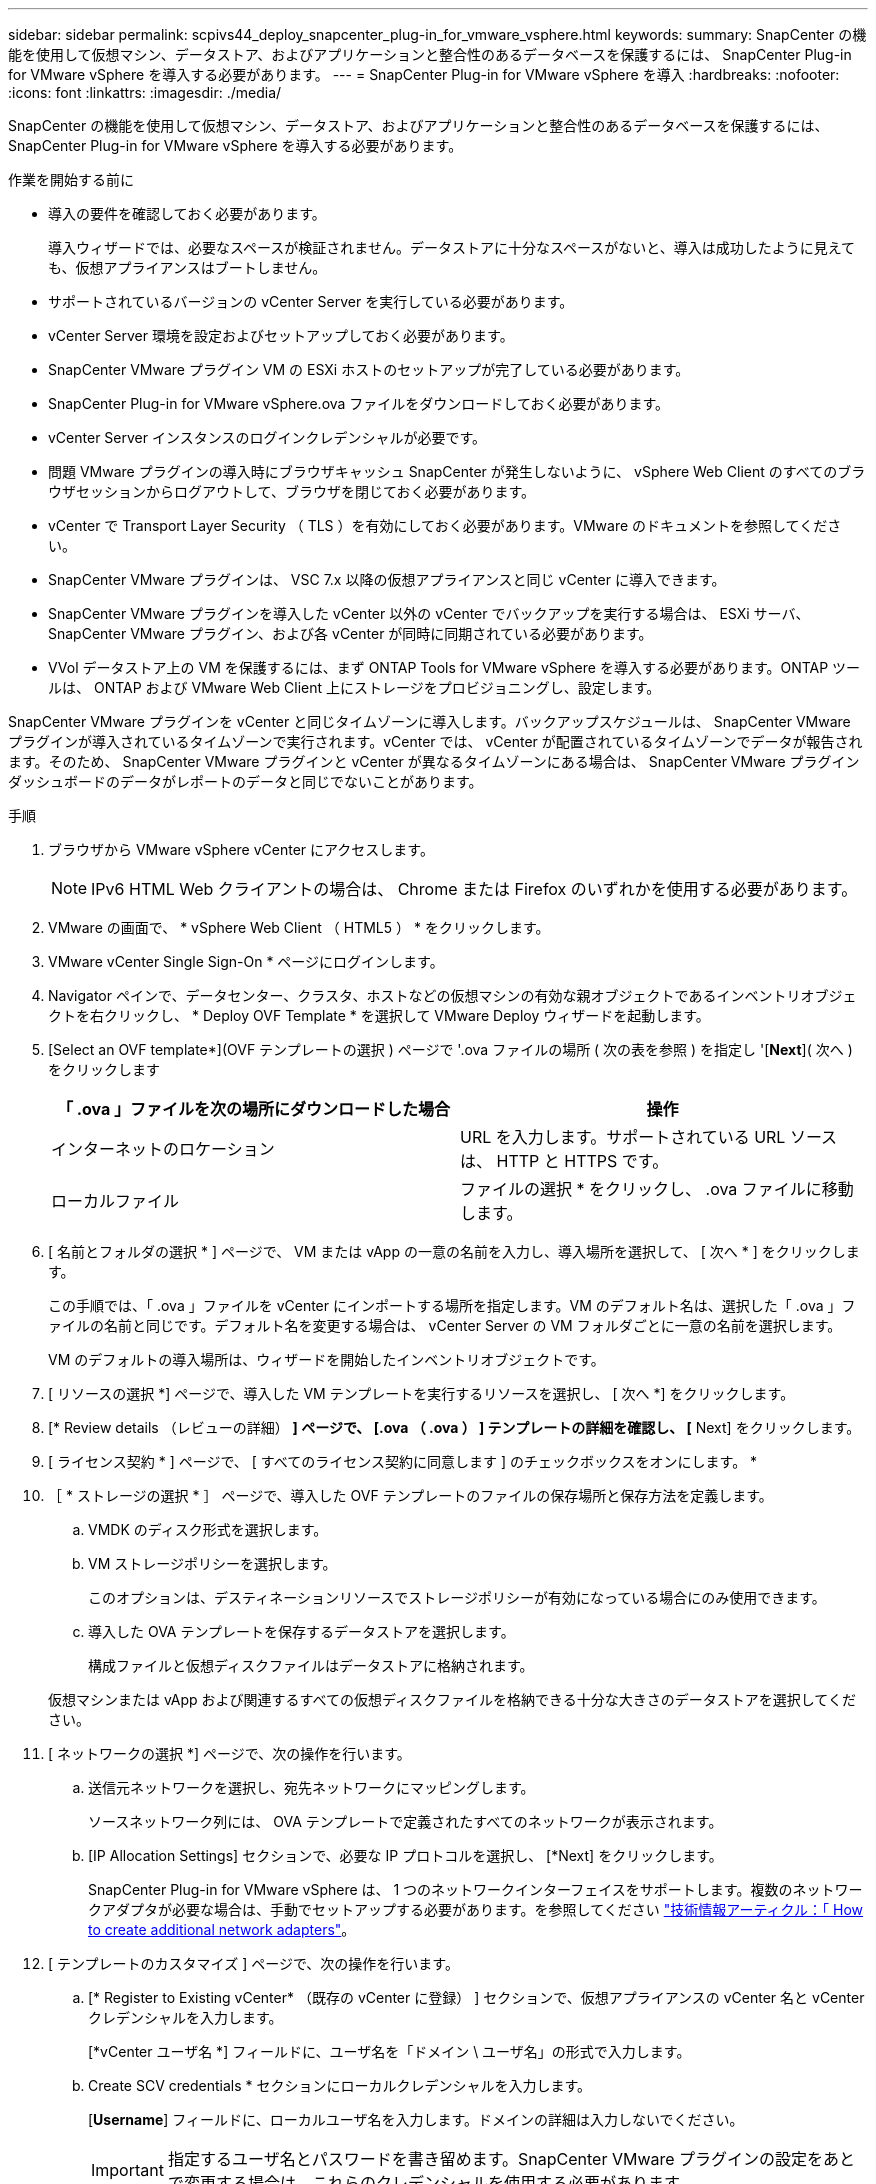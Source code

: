 ---
sidebar: sidebar 
permalink: scpivs44_deploy_snapcenter_plug-in_for_vmware_vsphere.html 
keywords:  
summary: SnapCenter の機能を使用して仮想マシン、データストア、およびアプリケーションと整合性のあるデータベースを保護するには、 SnapCenter Plug-in for VMware vSphere を導入する必要があります。 
---
= SnapCenter Plug-in for VMware vSphere を導入
:hardbreaks:
:nofooter: 
:icons: font
:linkattrs: 
:imagesdir: ./media/


[role="lead"]
SnapCenter の機能を使用して仮想マシン、データストア、およびアプリケーションと整合性のあるデータベースを保護するには、 SnapCenter Plug-in for VMware vSphere を導入する必要があります。

.作業を開始する前に
* 導入の要件を確認しておく必要があります。
+
導入ウィザードでは、必要なスペースが検証されません。データストアに十分なスペースがないと、導入は成功したように見えても、仮想アプライアンスはブートしません。

* サポートされているバージョンの vCenter Server を実行している必要があります。
* vCenter Server 環境を設定およびセットアップしておく必要があります。
* SnapCenter VMware プラグイン VM の ESXi ホストのセットアップが完了している必要があります。
* SnapCenter Plug-in for VMware vSphere.ova ファイルをダウンロードしておく必要があります。
* vCenter Server インスタンスのログインクレデンシャルが必要です。
* 問題 VMware プラグインの導入時にブラウザキャッシュ SnapCenter が発生しないように、 vSphere Web Client のすべてのブラウザセッションからログアウトして、ブラウザを閉じておく必要があります。
* vCenter で Transport Layer Security （ TLS ）を有効にしておく必要があります。VMware のドキュメントを参照してください。
* SnapCenter VMware プラグインは、 VSC 7.x 以降の仮想アプライアンスと同じ vCenter に導入できます。
* SnapCenter VMware プラグインを導入した vCenter 以外の vCenter でバックアップを実行する場合は、 ESXi サーバ、 SnapCenter VMware プラグイン、および各 vCenter が同時に同期されている必要があります。
* VVol データストア上の VM を保護するには、まず ONTAP Tools for VMware vSphere を導入する必要があります。ONTAP ツールは、 ONTAP および VMware Web Client 上にストレージをプロビジョニングし、設定します。


SnapCenter VMware プラグインを vCenter と同じタイムゾーンに導入します。バックアップスケジュールは、 SnapCenter VMware プラグインが導入されているタイムゾーンで実行されます。vCenter では、 vCenter が配置されているタイムゾーンでデータが報告されます。そのため、 SnapCenter VMware プラグインと vCenter が異なるタイムゾーンにある場合は、 SnapCenter VMware プラグインダッシュボードのデータがレポートのデータと同じでないことがあります。

.手順
. ブラウザから VMware vSphere vCenter にアクセスします。
+

NOTE: IPv6 HTML Web クライアントの場合は、 Chrome または Firefox のいずれかを使用する必要があります。

. VMware の画面で、 * vSphere Web Client （ HTML5 ） * をクリックします。
. VMware vCenter Single Sign-On * ページにログインします。
. Navigator ペインで、データセンター、クラスタ、ホストなどの仮想マシンの有効な親オブジェクトであるインベントリオブジェクトを右クリックし、 * Deploy OVF Template * を選択して VMware Deploy ウィザードを起動します。
. [Select an OVF template*](OVF テンプレートの選択 ) ページで '.ova ファイルの場所 ( 次の表を参照 ) を指定し '[*Next*]( 次へ ) をクリックします
+
|===
| 「 .ova 」ファイルを次の場所にダウンロードした場合 | 操作 


| インターネットのロケーション | URL を入力します。サポートされている URL ソースは、 HTTP と HTTPS です。 


| ローカルファイル | ファイルの選択 * をクリックし、 .ova ファイルに移動します。 
|===
. [ 名前とフォルダの選択 * ] ページで、 VM または vApp の一意の名前を入力し、導入場所を選択して、 [ 次へ * ] をクリックします。
+
この手順では、「 .ova 」ファイルを vCenter にインポートする場所を指定します。VM のデフォルト名は、選択した「 .ova 」ファイルの名前と同じです。デフォルト名を変更する場合は、 vCenter Server の VM フォルダごとに一意の名前を選択します。

+
VM のデフォルトの導入場所は、ウィザードを開始したインベントリオブジェクトです。

. [ リソースの選択 *] ページで、導入した VM テンプレートを実行するリソースを選択し、 [ 次へ *] をクリックします。
. [* Review details （レビューの詳細） *] ページで、 [.ova （ .ova ） ] テンプレートの詳細を確認し、 [* Next] をクリックします。
. [ ライセンス契約 * ] ページで、 [ すべてのライセンス契約に同意します ] のチェックボックスをオンにします。 *
. ［ * ストレージの選択 * ］ ページで、導入した OVF テンプレートのファイルの保存場所と保存方法を定義します。
+
.. VMDK のディスク形式を選択します。
.. VM ストレージポリシーを選択します。
+
このオプションは、デスティネーションリソースでストレージポリシーが有効になっている場合にのみ使用できます。

.. 導入した OVA テンプレートを保存するデータストアを選択します。
+
構成ファイルと仮想ディスクファイルはデータストアに格納されます。

+
仮想マシンまたは vApp および関連するすべての仮想ディスクファイルを格納できる十分な大きさのデータストアを選択してください。



. [ ネットワークの選択 *] ページで、次の操作を行います。
+
.. 送信元ネットワークを選択し、宛先ネットワークにマッピングします。
+
ソースネットワーク列には、 OVA テンプレートで定義されたすべてのネットワークが表示されます。

.. [IP Allocation Settings] セクションで、必要な IP プロトコルを選択し、 [*Next] をクリックします。
+
SnapCenter Plug-in for VMware vSphere は、 1 つのネットワークインターフェイスをサポートします。複数のネットワークアダプタが必要な場合は、手動でセットアップする必要があります。を参照してください https://kb.netapp.com/Advice_and_Troubleshooting/Data_Protection_and_Security/SnapCenter/How_to_create_additional_network_adapters_in_NDB_and_SCV_4.3["技術情報アーティクル：「 How to create additional network adapters"^]。



. [ テンプレートのカスタマイズ ] ページで、次の操作を行います。
+
.. [* Register to Existing vCenter* （既存の vCenter に登録） ] セクションで、仮想アプライアンスの vCenter 名と vCenter クレデンシャルを入力します。
+
[*vCenter ユーザ名 *] フィールドに、ユーザ名を「ドメイン \ ユーザ名」の形式で入力します。

.. Create SCV credentials * セクションにローカルクレデンシャルを入力します。
+
[*Username*] フィールドに、ローカルユーザ名を入力します。ドメインの詳細は入力しないでください。

+

IMPORTANT: 指定するユーザ名とパスワードを書き留めます。SnapCenter VMware プラグインの設定をあとで変更する場合は、これらのクレデンシャルを使用する必要があります。

.. [ ネットワークプロパティの設定 *] に、ホスト名を入力します。
+
... [*IPv4 ネットワークプロパティの設定 *] セクションで、 IPv4 アドレス、 IPv4 ネットマスク、 IPv4 ゲートウェイ、 IPv4 プライマリ DNS 、 IPv4 セカンダリ DNS などのネットワーク情報を入力します。 および IPv4 検索ドメインを使用できます。
... [*IPv6 ネットワークプロパティの設定 *] セクションで、 IPv6 アドレス、 IPv6 ネットマスク、 IPv6 ゲートウェイ、 IPv6 プライマリ DNS 、 IPv6 セカンダリ DNS などのネットワーク情報を入力します。 および IPv6 検索ドメインを使用できます。
+
必要に応じて、 IPv4 、 IPv6 、またはその両方のフィールドを選択します。IPv4 と IPv6 の両方を使用する場合は、一方のプライマリ DNS だけを指定する必要があります。

+

IMPORTANT: ネットワーク設定として DHCP を使用する場合は、これらの手順を省略し、 [*Setup Network Properties*] セクションのエントリを空白のままにしておくことができます。



.. * Setup Date and Time * で、 vCenter が配置されているタイムゾーンを選択します。


. [ 完了準備完了 ] ページでページを確認し、 [ 完了 ] をクリックします。
+
すべてのホストに IP アドレスが設定されている必要があります（ FQDN ホスト名はサポートされません）。展開操作では、展開前に入力が検証されません。

+
OVF のインポートおよび導入タスクが完了するまでの間、 Recent Tasks ウィンドウで導入の進捗状況を確認できます。

+
SnapCenter VMware プラグインの導入が完了すると、 vCenter に登録された Linux VM として導入され、 VMware vSphere Web Client がインストールされます。

. SnapCenter VMware プラグインが導入された VM に移動し、 * 概要 * タブをクリックしてから * 電源オン * ボックスをクリックして仮想アプライアンスを起動します。
. SnapCenter VMware プラグインの電源をオンにした状態で、展開された SnapCenter VMware プラグインを右クリックし、 * ゲスト OS * を選択して、 * VMware Tools のインストール * をクリックします。
+
VMware Tools は、 SnapCenter VMware プラグインが導入されている VM にインストールします。VMware Tools のインストールの詳細については、 VMware のマニュアルを参照してください。

+
導入が完了するまでに数分かかることがあります。導入が成功すると、 SnapCenter VMware プラグインの電源がオンになり、 VMware ツールがインストールされ、 SnapCenter VMware プラグインにログインするように求める画面が表示されます。初回リブート時に、ネットワーク設定を DHCP から静的に切り替えることができます。ただし、スタティックから DHCP への切り替えはサポートされていません。

+
画面に、 SnapCenter VMware プラグインが導入されている IP アドレスが表示されます。IP アドレスをメモします。SnapCenter の VMware プラグイン設定を変更する場合は、 SnapCenter の VMware プラグイン管理 GUI にログインする必要があります。

. 導入画面に表示された IP アドレスと導入ウィザードで指定したクレデンシャルを使用して、 SnapCenter VMware プラグイン管理 GUI にログインし、ダッシュボードで SnapCenter VMware プラグインが vCenter に正常に接続されて有効になっていることを確認します。
+
管理 GUI にアクセスするには 'https://<appliance-IP-address>:8080` の形式を使用します

+
デフォルトでは、メンテナンスコンソールのユーザ名は「 maint 」に設定され、パスワードは「 admin123 」に設定されます。

+
SnapCenter VMware プラグインが有効になっていない場合は、を参照してください link:scpivs44_restart_the_vmware_vsphere_web_client_service.html["VMware vSphere Web Client Service を再起動します"]。

+
ホスト名が「 UnifiedVSC/SCV 」の場合は、アプライアンスを再起動します。アプライアンスを再起動してもホスト名が指定したホスト名に変更されない場合は、アプライアンスを再インストールする必要があります。



必要なの設定を完了する必要があります link:scpivs44_post_deployment_required_operations_and_issues.html["導入後の処理"]。
